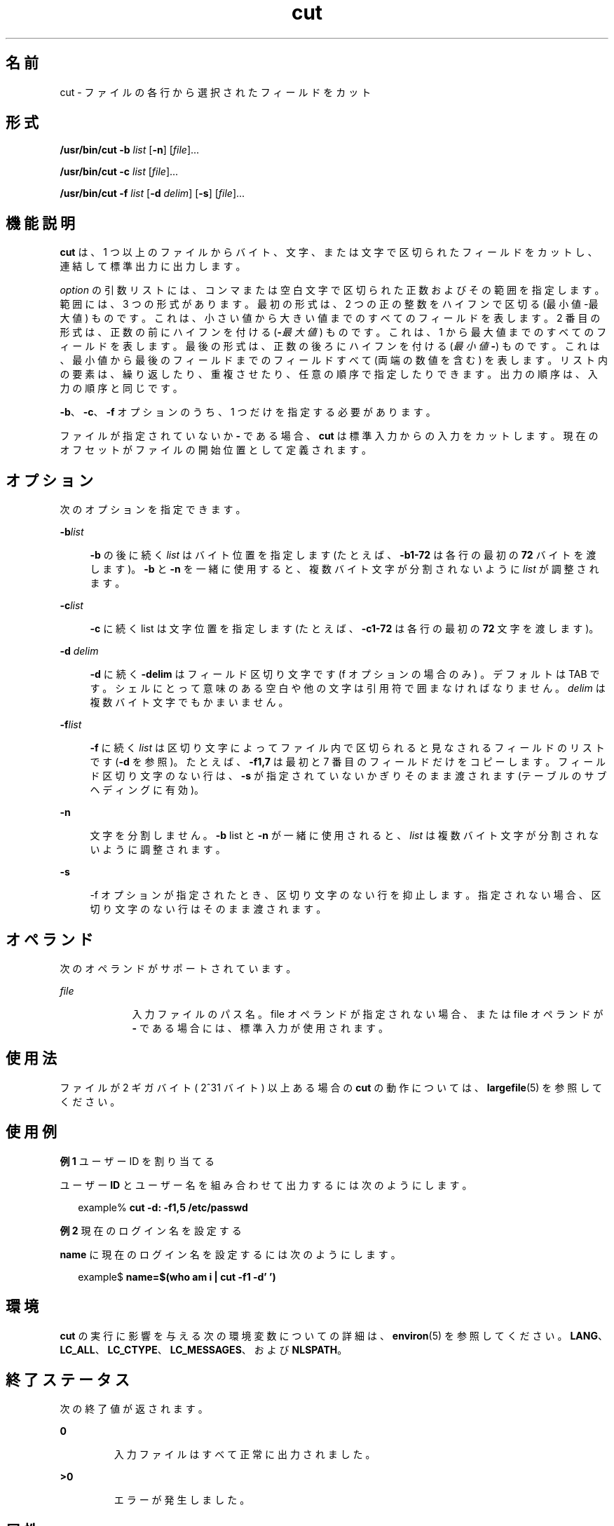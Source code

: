 '\" te
.\" Copyright 1989 AT&T
.\" Copyright (c) 2009, 2011, Oracle and/or its affiliates. All rights reserved.
.\" Portions Copyright (c) 1992, X/Open Company Limited All Rights Reserved
.\" Portions Copyright (c) 1982-2007 AT&T Knowledge Ventures
.\" Sun Microsystems, Inc. gratefully acknowledges The Open Group for permission to reproduce portions of its copyrighted documentation. Original documentation from The Open Group can be obtained online at http://www.opengroup.org/bookstore/.
.\" The Institute of Electrical and Electronics Engineers and The Open Group, have given us permission to reprint portions of their documentation. In the following statement, the phrase "this text" refers to portions of the system documentation. Portions of this text are reprinted and reproduced in electronic form in the Sun OS Reference Manual, from IEEE Std 1003.1, 2004 Edition, Standard for Information Technology -- Portable Operating System Interface (POSIX), The Open Group Base Specifications Issue 6, Copyright (C) 2001-2004 by the Institute of Electrical and Electronics Engineers, Inc and The Open Group. In the event of any discrepancy between these versions and the original IEEE and The Open Group Standard, the original IEEE and The Open Group Standard is the referee document. The original Standard can be obtained online at http://www.opengroup.org/unix/online.html. This notice shall appear on any product containing this material.
.TH cut 1 "2011 年 7 月 26 日" "SunOS 5.11" "ユーザーコマンド"
.SH 名前
cut \- ファイルの各行から選択されたフィールドをカット
.SH 形式
.LP
.nf
\fB/usr/bin/cut\fR \fB-b\fR \fIlist\fR [\fB-n\fR] [\fIfile\fR]...
.fi

.LP
.nf
\fB/usr/bin/cut\fR \fB-c\fR \fIlist\fR [\fIfile\fR]...
.fi

.LP
.nf
\fB/usr/bin/cut\fR \fB-f\fR \fIlist\fR [\fB-d\fR \fIdelim\fR] [\fB-s\fR] [\fIfile\fR]...
.fi

.SH 機能説明
.sp
.LP
\fBcut\fR は、1 つ以上のファイルからバイト、文字、または文字で区切られたフィールドをカットし、連結して標準出力に出力します。
.sp
.LP
\fIoption\fR の引数リストには、コンマまたは空白文字で区切られた正数およびその範囲を指定します。範囲には、3 つの形式があります。最初の形式は、2 つの正の整数をハイフンで区切る (最小値-最大値) ものです。これは、小さい値から大きい値までのすべてのフィールドを表します。2 番目の形式は、正数の前にハイフンを付ける (\fB-\fI最大値\fR\fR) ものです。これは、1 から最大値までのすべてのフィールドを表します。最後の形式は、正数の後ろにハイフンを付ける (\fI最小値\fR\fB-\fR) ものです。これは、最小値から最後のフィールドまでのフィールドすべて (両端の数値を含む) を表します。リスト内の要素は、繰り返したり、重複させたり、任意の順序で指定したりできます。出力の順序は、入力の順序と同じです。
.sp
.LP
\fB-b\fR、\fB-c\fR、\fB-f\fR オプションのうち、1 つだけを指定する必要があります。 
.sp
.LP
ファイルが指定されていないか \fB-\fR である場合、\fBcut\fR は標準入力からの入力をカットします。現在のオフセットがファイルの開始位置として定義されます。
.SH オプション
.sp
.LP
次のオプションを指定できます。
.sp
.ne 2
.mk
.na
\fB\fB-b\fR\fIlist\fR \fR
.ad
.sp .6
.RS 4n
\fB-b\fR の後に続く \fIlist\fR はバイト位置を指定します (たとえば、\fB-b1-72\fR は各行の最初の \fB72\fR バイトを渡します)。\fB-b\fR と \fB-n\fR を一緒に使用すると、複数バイト文字が分割されないように \fIlist\fR が調整されます。
.RE

.sp
.ne 2
.mk
.na
\fB\fB-c\fR\fIlist\fR \fR
.ad
.sp .6
.RS 4n
\fB-c\fR に続く list は文字位置を指定します (たとえば、\fB-c1-72\fR は各行の最初の \fB72\fR 文字を渡します)。
.RE

.sp
.ne 2
.mk
.na
\fB\fB-d\fR \fIdelim\fR\fR
.ad
.sp .6
.RS 4n
\fB-d\fR に続く \fB-delim\fR はフィールド区切り文字です (f オプションの場合のみ ) 。デフォルトは TAB です。シェルにとって意味のある空白や他の文字は引用符で囲まなければなりません。\fIdelim\fR は複数バイト文字でもかまいません。
.RE

.sp
.ne 2
.mk
.na
\fB\fB-f\fR\fIlist\fR \fR
.ad
.sp .6
.RS 4n
\fB-f\fR に続く \fIlist\fR は区切り文字によってファイル内で区切られると見なされるフィールドのリストです (\fB-d\fR を参照)。たとえば、\fB-f1,7\fR は最初と 7 番目のフィールドだけをコピーします。フィールド区切り文字のない行は、\fB-s\fR が指定されていないかぎりそのまま渡されます (テーブルのサブヘディングに有効)。
.RE

.sp
.ne 2
.mk
.na
\fB\fB-n\fR\fR
.ad
.sp .6
.RS 4n
文字を分割しません。\fB-b\fR list と \fB-n\fR が一緒に使用されると、\fIlist\fR は複数バイト文字が分割されないように調整されます。
.RE

.sp
.ne 2
.mk
.na
\fB\fB-s\fR \fR
.ad
.sp .6
.RS 4n
-f オプションが指定されたとき、区切り文字のない行を抑止します。指定されない場合、区切り文字のない行はそのまま渡されます。
.RE

.SH オペランド
.sp
.LP
次のオペランドがサポートされています。
.sp
.ne 2
.mk
.na
\fB\fIfile\fR \fR
.ad
.RS 9n
.rt  
入力ファイルのパス名。file オペランドが指定されない場合、または file オペランドが \fB-\fR である場合には、標準入力が使用されます。
.RE

.SH 使用法
.sp
.LP
ファイルが 2 ギガバイト ( 2^31 バイト) 以上ある場合の \fBcut\fR の動作については、 \fBlargefile\fR(5) を参照してください。
.SH 使用例
.LP
\fB例 1 \fRユーザー ID を割り当てる
.sp
.LP
ユーザー \fBID\fR とユーザー名を組み合わせて出力するには次のようにします。

.sp
.in +2
.nf
example% \fBcut -d: -f1,5 /etc/passwd\fR
.fi
.in -2
.sp

.LP
\fB例 2 \fR現在のログイン名を設定する
.sp
.LP
\fBname\fR に現在のログイン名を設定するには次のようにします。

.sp
.in +2
.nf
example$ \fBname=$(who am i | cut -f1 -d' ')\fR
.fi
.in -2
.sp

.SH 環境
.sp
.LP
\fBcut\fR の実行に影響を与える次の環境変数についての詳細は、\fBenviron\fR(5) を参照してください。\fBLANG\fR、\fBLC_ALL\fR、\fBLC_CTYPE\fR、\fBLC_MESSAGES\fR、および \fBNLSPATH\fR。
.SH 終了ステータス
.sp
.LP
次の終了値が返されます。
.sp
.ne 2
.mk
.na
\fB\fB0\fR \fR
.ad
.RS 7n
.rt  
入力ファイルはすべて正常に出力されました。
.RE

.sp
.ne 2
.mk
.na
\fB\fB>0\fR \fR
.ad
.RS 7n
.rt  
エラーが発生しました。
.RE

.SH 属性
.sp
.LP
属性についての詳細は、\fBattributes\fR(5) を参照してください。
.sp

.sp
.TS
tab() box;
cw(2.75i) |cw(2.75i) 
lw(2.75i) |lw(2.75i) 
.
属性タイプ属性値
_
使用条件system/core-os
_
CSI有効
_
インタフェースの安定性確実
_
標準T{
\fBstandards\fR(5) を参照してください。
T}
.TE

.SH 関連項目
.sp
.LP
\fBgrep\fR(1), \fBpaste\fR(1), \fBattributes\fR(5), \fBenviron\fR(5), \fBlargefile\fR(5), \fBstandards\fR(5)
